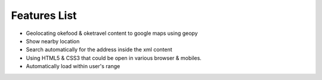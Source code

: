 Features List
=============
* Geolocating okefood & oketravel content to google maps using geopy
* Show nearby location
* Search automatically for the address inside the xml content
* Using HTML5 & CSS3 that could be open in various browser & mobiles.
* Automatically load within user's range